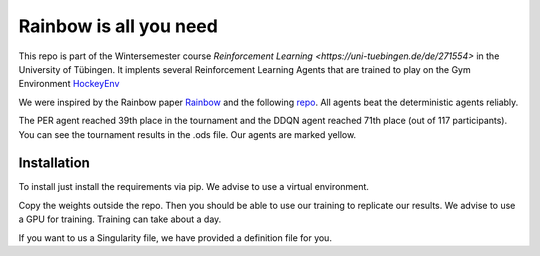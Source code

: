 Rainbow is all you need
=========================

This repo is part of the Wintersemester course `Reinforcement Learning <https://uni-tuebingen.de/de/271554>` in the University of Tübingen.
It implents several Reinforcement Learning Agents that are trained to play on the Gym Environment  `HockeyEnv <https://github.com/martius-lab/hockey-env>`_
 

We were inspired by the Rainbow paper `Rainbow <https://arxiv.org/abs/1710.02298>`_ and the following  `repo <https://github.com/Curt-Park/rainbow-is-all-you-need>`_.
All agents beat the deterministic agents reliably.

The PER agent reached 39th place in the tournament and the DDQN agent reached 71th place (out of 117 participants). You can see the tournament results in the .ods file. Our agents are marked yellow.



Installation
------------
To install just install the requirements via pip. We advise to use a virtual environment.

Copy the weights outside the repo. Then you should be able to use our training to replicate our results.
We advise to use a GPU for training. 
Training can take about a day.

If you want to us a Singularity file, we have provided a definition file for you.
